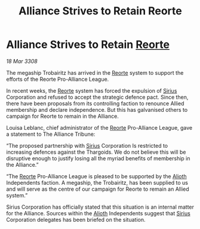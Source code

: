 :PROPERTIES:
:ID:       dce0f90c-7859-4975-b1be-f966c852c91b
:END:
#+title: Alliance Strives to Retain Reorte
#+filetags: :3308:Alliance:Thargoid:galnet:

* Alliance Strives to Retain [[id:5292d8c1-fa6e-4352-a03f-ef984f706203][Reorte]]

/18 Mar 3308/

The megaship Trobairitz has arrived in the [[id:5292d8c1-fa6e-4352-a03f-ef984f706203][Reorte]] system to support the efforts of the Reorte Pro-Alliance League. 

In recent weeks, the [[id:5292d8c1-fa6e-4352-a03f-ef984f706203][Reorte]] system has forced the expulsion of [[id:83f24d98-a30b-4917-8352-a2d0b4f8ee65][Sirius]] Corporation and refused to accept the strategic defence pact. Since then, there have been proposals from its controlling faction to renounce Allied membership and declare independence. But this has galvanised others to campaign for Reorte to remain in the Alliance. 

Louisa Leblanc, chief administrator of the [[id:5292d8c1-fa6e-4352-a03f-ef984f706203][Reorte]] Pro-Alliance League, gave a statement to The Alliance Tribune: 

“The proposed partnership with [[id:83f24d98-a30b-4917-8352-a2d0b4f8ee65][Sirius]] Corporation Is restricted to increasing defences against the Thargoids. We do not believe this will be disruptive enough to justify losing all the myriad benefits of membership in the Alliance.” 

“The [[id:5292d8c1-fa6e-4352-a03f-ef984f706203][Reorte]] Pro-Alliance League is pleased to be supported by the [[id:5c4e0227-24c0-4696-b2e1-5ba9fe0308f5][Alioth]] Independents faction. A megaship, the Trobairitz, has been supplied to us and will serve as the centre of our campaign for Reorte to remain an Allied system.” 

Sirius Corporation has officially stated that this situation is an internal matter for the Alliance. Sources within the [[id:5c4e0227-24c0-4696-b2e1-5ba9fe0308f5][Alioth]] Independents suggest that [[id:83f24d98-a30b-4917-8352-a2d0b4f8ee65][Sirius]] Corporation delegates has been briefed on the situation.
